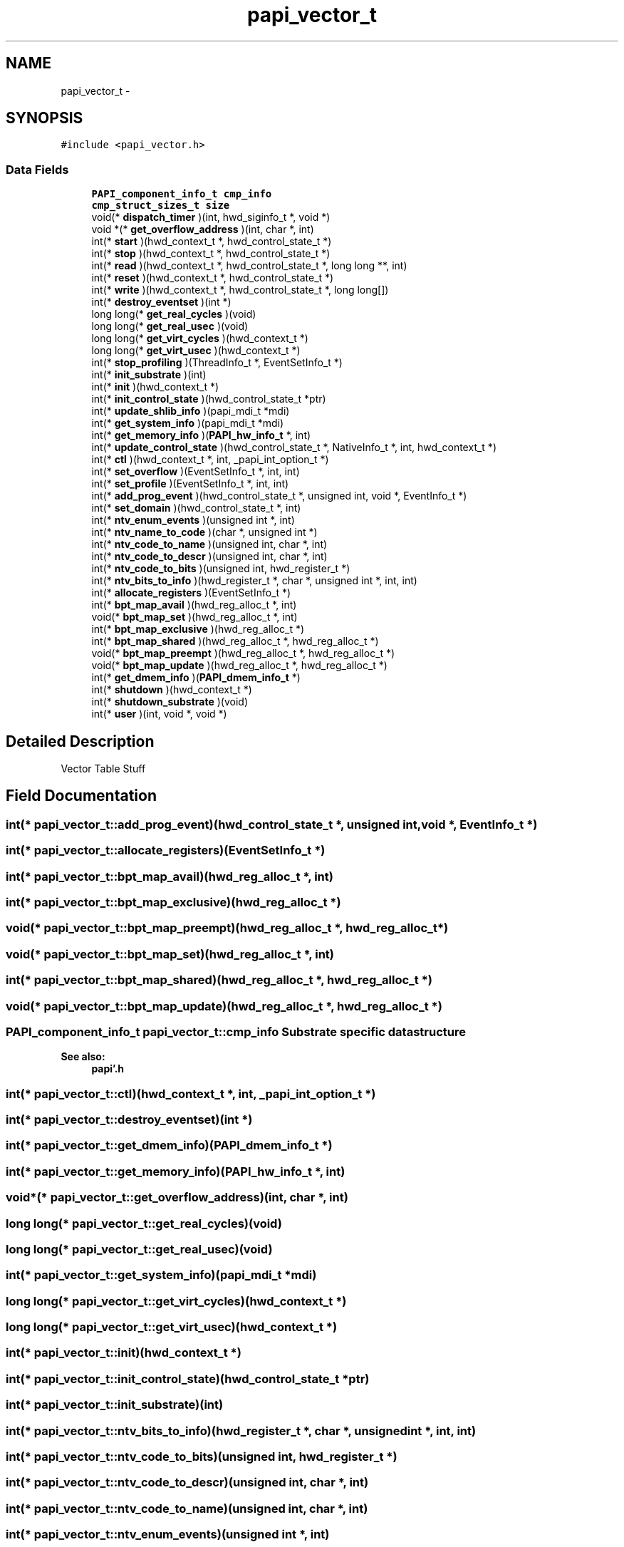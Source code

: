 .TH "papi_vector_t" 3 "Fri Aug 26 2011" "Version 4.1.4.0" "PAPI-C" \" -*- nroff -*-
.ad l
.nh
.SH NAME
papi_vector_t \- 
.SH SYNOPSIS
.br
.PP
.PP
\fC#include <papi_vector\&.h>\fP
.SS "Data Fields"

.in +1c
.ti -1c
.RI "\fBPAPI_component_info_t\fP \fBcmp_info\fP"
.br
.ti -1c
.RI "\fBcmp_struct_sizes_t\fP \fBsize\fP"
.br
.ti -1c
.RI "void(* \fBdispatch_timer\fP )(int, hwd_siginfo_t *, void *)"
.br
.ti -1c
.RI "void *(* \fBget_overflow_address\fP )(int, char *, int)"
.br
.ti -1c
.RI "int(* \fBstart\fP )(hwd_context_t *, hwd_control_state_t *)"
.br
.ti -1c
.RI "int(* \fBstop\fP )(hwd_context_t *, hwd_control_state_t *)"
.br
.ti -1c
.RI "int(* \fBread\fP )(hwd_context_t *, hwd_control_state_t *, long long **, int)"
.br
.ti -1c
.RI "int(* \fBreset\fP )(hwd_context_t *, hwd_control_state_t *)"
.br
.ti -1c
.RI "int(* \fBwrite\fP )(hwd_context_t *, hwd_control_state_t *, long long[])"
.br
.ti -1c
.RI "int(* \fBdestroy_eventset\fP )(int *)"
.br
.ti -1c
.RI "long long(* \fBget_real_cycles\fP )(void)"
.br
.ti -1c
.RI "long long(* \fBget_real_usec\fP )(void)"
.br
.ti -1c
.RI "long long(* \fBget_virt_cycles\fP )(hwd_context_t *)"
.br
.ti -1c
.RI "long long(* \fBget_virt_usec\fP )(hwd_context_t *)"
.br
.ti -1c
.RI "int(* \fBstop_profiling\fP )(ThreadInfo_t *, EventSetInfo_t *)"
.br
.ti -1c
.RI "int(* \fBinit_substrate\fP )(int)"
.br
.ti -1c
.RI "int(* \fBinit\fP )(hwd_context_t *)"
.br
.ti -1c
.RI "int(* \fBinit_control_state\fP )(hwd_control_state_t *ptr)"
.br
.ti -1c
.RI "int(* \fBupdate_shlib_info\fP )(papi_mdi_t *mdi)"
.br
.ti -1c
.RI "int(* \fBget_system_info\fP )(papi_mdi_t *mdi)"
.br
.ti -1c
.RI "int(* \fBget_memory_info\fP )(\fBPAPI_hw_info_t\fP *, int)"
.br
.ti -1c
.RI "int(* \fBupdate_control_state\fP )(hwd_control_state_t *, NativeInfo_t *, int, hwd_context_t *)"
.br
.ti -1c
.RI "int(* \fBctl\fP )(hwd_context_t *, int, _papi_int_option_t *)"
.br
.ti -1c
.RI "int(* \fBset_overflow\fP )(EventSetInfo_t *, int, int)"
.br
.ti -1c
.RI "int(* \fBset_profile\fP )(EventSetInfo_t *, int, int)"
.br
.ti -1c
.RI "int(* \fBadd_prog_event\fP )(hwd_control_state_t *, unsigned int, void *, EventInfo_t *)"
.br
.ti -1c
.RI "int(* \fBset_domain\fP )(hwd_control_state_t *, int)"
.br
.ti -1c
.RI "int(* \fBntv_enum_events\fP )(unsigned int *, int)"
.br
.ti -1c
.RI "int(* \fBntv_name_to_code\fP )(char *, unsigned int *)"
.br
.ti -1c
.RI "int(* \fBntv_code_to_name\fP )(unsigned int, char *, int)"
.br
.ti -1c
.RI "int(* \fBntv_code_to_descr\fP )(unsigned int, char *, int)"
.br
.ti -1c
.RI "int(* \fBntv_code_to_bits\fP )(unsigned int, hwd_register_t *)"
.br
.ti -1c
.RI "int(* \fBntv_bits_to_info\fP )(hwd_register_t *, char *, unsigned int *, int, int)"
.br
.ti -1c
.RI "int(* \fBallocate_registers\fP )(EventSetInfo_t *)"
.br
.ti -1c
.RI "int(* \fBbpt_map_avail\fP )(hwd_reg_alloc_t *, int)"
.br
.ti -1c
.RI "void(* \fBbpt_map_set\fP )(hwd_reg_alloc_t *, int)"
.br
.ti -1c
.RI "int(* \fBbpt_map_exclusive\fP )(hwd_reg_alloc_t *)"
.br
.ti -1c
.RI "int(* \fBbpt_map_shared\fP )(hwd_reg_alloc_t *, hwd_reg_alloc_t *)"
.br
.ti -1c
.RI "void(* \fBbpt_map_preempt\fP )(hwd_reg_alloc_t *, hwd_reg_alloc_t *)"
.br
.ti -1c
.RI "void(* \fBbpt_map_update\fP )(hwd_reg_alloc_t *, hwd_reg_alloc_t *)"
.br
.ti -1c
.RI "int(* \fBget_dmem_info\fP )(\fBPAPI_dmem_info_t\fP *)"
.br
.ti -1c
.RI "int(* \fBshutdown\fP )(hwd_context_t *)"
.br
.ti -1c
.RI "int(* \fBshutdown_substrate\fP )(void)"
.br
.ti -1c
.RI "int(* \fBuser\fP )(int, void *, void *)"
.br
.in -1c
.SH "Detailed Description"
.PP 
Vector Table Stuff 
.SH "Field Documentation"
.PP 
.SS "int(* \fBpapi_vector_t::add_prog_event\fP)(hwd_control_state_t *, unsigned int, void *, EventInfo_t *)"
.SS "int(* \fBpapi_vector_t::allocate_registers\fP)(EventSetInfo_t *)"
.SS "int(* \fBpapi_vector_t::bpt_map_avail\fP)(hwd_reg_alloc_t *, int)"
.SS "int(* \fBpapi_vector_t::bpt_map_exclusive\fP)(hwd_reg_alloc_t *)"
.SS "void(* \fBpapi_vector_t::bpt_map_preempt\fP)(hwd_reg_alloc_t *, hwd_reg_alloc_t *)"
.SS "void(* \fBpapi_vector_t::bpt_map_set\fP)(hwd_reg_alloc_t *, int)"
.SS "int(* \fBpapi_vector_t::bpt_map_shared\fP)(hwd_reg_alloc_t *, hwd_reg_alloc_t *)"
.SS "void(* \fBpapi_vector_t::bpt_map_update\fP)(hwd_reg_alloc_t *, hwd_reg_alloc_t *)"
.SS "\fBPAPI_component_info_t\fP \fBpapi_vector_t::cmp_info\fP"Substrate specific data structure 
.PP
\fBSee also:\fP
.RS 4
\fBpapi'\&.h\fP 
.RE
.PP

.SS "int(* \fBpapi_vector_t::ctl\fP)(hwd_context_t *, int, _papi_int_option_t *)"
.SS "int(* \fBpapi_vector_t::destroy_eventset\fP)(int *)"
.SS "int(* \fBpapi_vector_t::get_dmem_info\fP)(\fBPAPI_dmem_info_t\fP *)"
.SS "int(* \fBpapi_vector_t::get_memory_info\fP)(\fBPAPI_hw_info_t\fP *, int)"
.SS "void*(* \fBpapi_vector_t::get_overflow_address\fP)(int, char *, int)"
.SS "long long(* \fBpapi_vector_t::get_real_cycles\fP)(void)"
.SS "long long(* \fBpapi_vector_t::get_real_usec\fP)(void)"
.SS "int(* \fBpapi_vector_t::get_system_info\fP)(papi_mdi_t *mdi)"
.SS "long long(* \fBpapi_vector_t::get_virt_cycles\fP)(hwd_context_t *)"
.SS "long long(* \fBpapi_vector_t::get_virt_usec\fP)(hwd_context_t *)"
.SS "int(* \fBpapi_vector_t::init\fP)(hwd_context_t *)"
.SS "int(* \fBpapi_vector_t::init_control_state\fP)(hwd_control_state_t *ptr)"
.SS "int(* \fBpapi_vector_t::init_substrate\fP)(int)"
.SS "int(* \fBpapi_vector_t::ntv_bits_to_info\fP)(hwd_register_t *, char *, unsigned int *, int, int)"
.SS "int(* \fBpapi_vector_t::ntv_code_to_bits\fP)(unsigned int, hwd_register_t *)"
.SS "int(* \fBpapi_vector_t::ntv_code_to_descr\fP)(unsigned int, char *, int)"
.SS "int(* \fBpapi_vector_t::ntv_code_to_name\fP)(unsigned int, char *, int)"
.SS "int(* \fBpapi_vector_t::ntv_enum_events\fP)(unsigned int *, int)"
.SS "int(* \fBpapi_vector_t::ntv_name_to_code\fP)(char *, unsigned int *)"
.SS "int(* \fBpapi_vector_t::read\fP)(hwd_context_t *, hwd_control_state_t *, long long **, int)"
.SS "int(* \fBpapi_vector_t::reset\fP)(hwd_context_t *, hwd_control_state_t *)"
.SS "int(* \fBpapi_vector_t::set_domain\fP)(hwd_control_state_t *, int)"
.SS "int(* \fBpapi_vector_t::set_overflow\fP)(EventSetInfo_t *, int, int)"
.SS "int(* \fBpapi_vector_t::set_profile\fP)(EventSetInfo_t *, int, int)"
.SS "int(* \fBpapi_vector_t::shutdown\fP)(hwd_context_t *)"
.SS "int(* \fBpapi_vector_t::shutdown_substrate\fP)(void)"
.SS "\fBcmp_struct_sizes_t\fP \fBpapi_vector_t::size\fP"Substrate specific structure sizes 
.SS "int(* \fBpapi_vector_t::start\fP)(hwd_context_t *, hwd_control_state_t *)"
.SS "int(* \fBpapi_vector_t::stop\fP)(hwd_context_t *, hwd_control_state_t *)"
.SS "int(* \fBpapi_vector_t::stop_profiling\fP)(ThreadInfo_t *, EventSetInfo_t *)"
.SS "int(* \fBpapi_vector_t::update_control_state\fP)(hwd_control_state_t *, NativeInfo_t *, int, hwd_context_t *)"
.SS "int(* \fBpapi_vector_t::update_shlib_info\fP)(papi_mdi_t *mdi)"
.SS "int(* \fBpapi_vector_t::user\fP)(int, void *, void *)"
.SS "int(* \fBpapi_vector_t::write\fP)(hwd_context_t *, hwd_control_state_t *, long long[])"

.SH "Author"
.PP 
Generated automatically by Doxygen for PAPI-C from the source code'\&.
